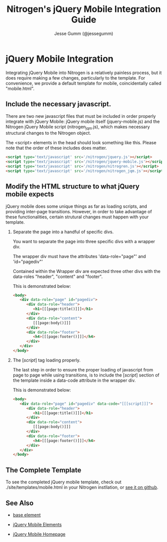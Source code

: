 # vim: ts=3 sw=3 et ft=org
#+TITLE: Nitrogen's jQuery Mobile Integration Guide
#+STYLE: <LINK href='../stylesheet.css' rel='stylesheet' type='text/css' />
#+AUTHOR: Jesse Gumm (@jessegumm)
#+OPTIONS:   H:2 num:1 toc:1 \n:nil @:t ::t |:t ^:t -:t f:t *:t <:t
#+EMAIL: 
#+TEXT: [[file:../index.org][Getting Started]] | [[file:../api.org][API]] | Elements | [[file:../actions.org][Actions]] | [[file:../validators.org][Validators]] | [[file:../handlers.org][Handlers]] | [[file:../about.org][About]]

* jQuery Mobile Integration

   Integrating jQuery Mobile into Nitrogen is a relatively painless process, but it does require making a few changes, particularly to the template.  For convenience, we provide a default template for mobile, coincidentally called "mobile.html".

** Include the necessary javascript.

   There are two new javascript files that must be included in order properly integrate with jQuery Mobile: jQuery mobile itself (jquery-mobile.js) and the Nitrogen jQuery Mobile script (nitrogen_jqm.js), which makes necessary structural changes to the Nitrogen object.

   The <script> elements in the head should look something like this. Please note that the order of these includes does matter.

#+BEGIN_SRC html
   <script type='text/javascript' src='/nitrogen/jquery.js'></script>
   <script type='text/javascript' src='/nitrogen/jquery-mobile.js'></script>
   <script type='text/javascript' src='/nitrogen/nitrogren.js'></script>
   <script type='text/javascript' src='/nitrogen/nitrogen_jqm.js'></script>
#+END_SRC

** Modify the HTML structure to what jQuery mobile expects

   jQuery mobile does some unique things as far as loading scripts, and providing inter-page transitions. However, in order to take advantage of these functionalities, certain strutural changes must happen with your template.

*** Separate the page into a handful of specific divs.

You want to separate the page into three specific divs with a wrapper div.

The wrapper div must have the attributes 'data-role="page"' and 'id="pagediv"'

Contained within the Wrapper div are expected three other divs with the data-roles "header", "content" and "footer".

This is demonstrated below:

#+BEGIN_SRC html
   <body>
      <div data-role="page" id="pagediv">
         <div data-role="header">
            <h1>[[[page:title()]]]</h1>
         </div>
         <div data-role="content">
            [[[page:body()]]]
         </div>
         <div data-role="footer">
            <h4>[[[page:footer()]]]</h4>
         </div>
      </div>
   </body>
#+END_SRC

*** The [[[script]]] tag loading properly.

   The last step in order to ensure the proper loading of javascript from page to page while using transitions, is to include the [[[script]]] section of the template inside a data-code attribute in the wrapper div.

This is demonstrated below:

#+BEGIN_SRC html
   <body>
      <div data-role="page" id="pagediv" data-code="[[[script]]]">
         <div data-role="header">
            <h1>[[[page:title()]]]</h1>
         </div>
         <div data-role="content">
            [[[page:body()]]]
         </div>
         <div data-role="footer">
            <h4>[[[page:footer()]]]</h4>
         </div>
      </div>
   </body>
#+END_SRC

** The Complete Template

To see the completed jQuery mobile template, check out ./site/templates/mobile.html in your Nitrogen instllation, or [[https://github.com/nitrogen/nitrogen/blob/master/rel/overlay/common/site/templates/mobile.html][see it on github]].

** See Also

   + [[./base.html][base element]]

   + [[./jquery_mobile.html][jQuery Mobile Elements]]

   + [[http://jquerymobile.com][jQuery Mobile Homepage]]
